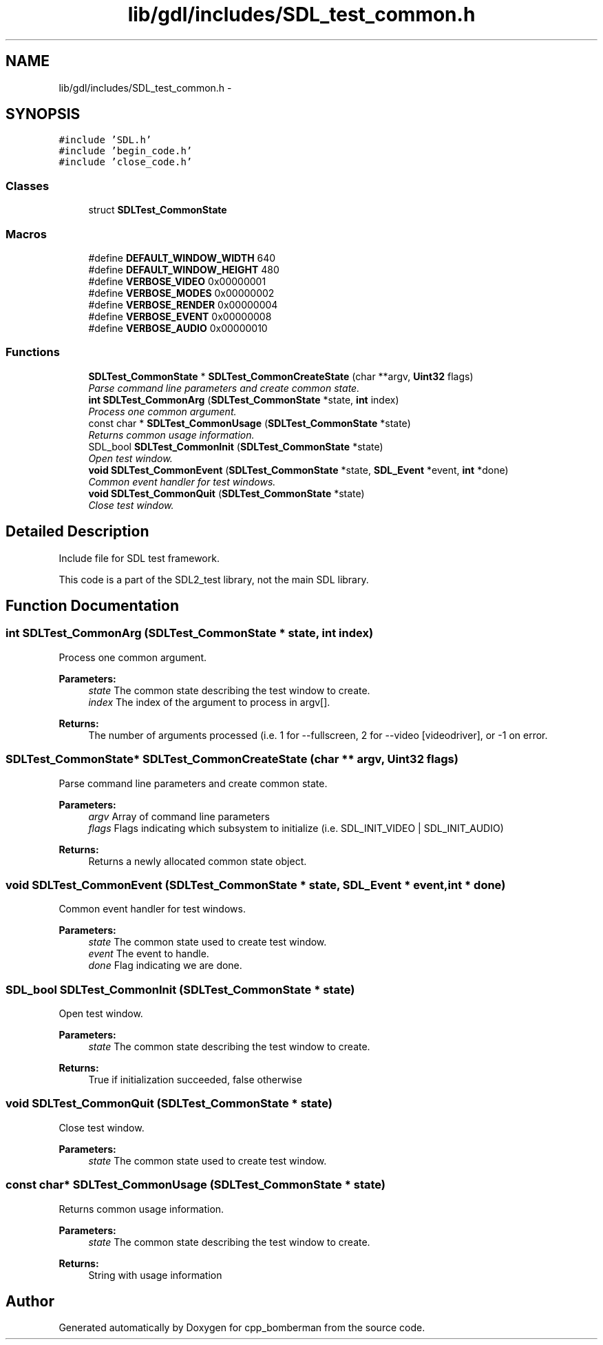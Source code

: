 .TH "lib/gdl/includes/SDL_test_common.h" 3 "Sun Jun 7 2015" "Version 0.42" "cpp_bomberman" \" -*- nroff -*-
.ad l
.nh
.SH NAME
lib/gdl/includes/SDL_test_common.h \- 
.SH SYNOPSIS
.br
.PP
\fC#include 'SDL\&.h'\fP
.br
\fC#include 'begin_code\&.h'\fP
.br
\fC#include 'close_code\&.h'\fP
.br

.SS "Classes"

.in +1c
.ti -1c
.RI "struct \fBSDLTest_CommonState\fP"
.br
.in -1c
.SS "Macros"

.in +1c
.ti -1c
.RI "#define \fBDEFAULT_WINDOW_WIDTH\fP   640"
.br
.ti -1c
.RI "#define \fBDEFAULT_WINDOW_HEIGHT\fP   480"
.br
.ti -1c
.RI "#define \fBVERBOSE_VIDEO\fP   0x00000001"
.br
.ti -1c
.RI "#define \fBVERBOSE_MODES\fP   0x00000002"
.br
.ti -1c
.RI "#define \fBVERBOSE_RENDER\fP   0x00000004"
.br
.ti -1c
.RI "#define \fBVERBOSE_EVENT\fP   0x00000008"
.br
.ti -1c
.RI "#define \fBVERBOSE_AUDIO\fP   0x00000010"
.br
.in -1c
.SS "Functions"

.in +1c
.ti -1c
.RI "\fBSDLTest_CommonState\fP * \fBSDLTest_CommonCreateState\fP (char **argv, \fBUint32\fP flags)"
.br
.RI "\fIParse command line parameters and create common state\&. \fP"
.ti -1c
.RI "\fBint\fP \fBSDLTest_CommonArg\fP (\fBSDLTest_CommonState\fP *state, \fBint\fP index)"
.br
.RI "\fIProcess one common argument\&. \fP"
.ti -1c
.RI "const char * \fBSDLTest_CommonUsage\fP (\fBSDLTest_CommonState\fP *state)"
.br
.RI "\fIReturns common usage information\&. \fP"
.ti -1c
.RI "SDL_bool \fBSDLTest_CommonInit\fP (\fBSDLTest_CommonState\fP *state)"
.br
.RI "\fIOpen test window\&. \fP"
.ti -1c
.RI "\fBvoid\fP \fBSDLTest_CommonEvent\fP (\fBSDLTest_CommonState\fP *state, \fBSDL_Event\fP *event, \fBint\fP *done)"
.br
.RI "\fICommon event handler for test windows\&. \fP"
.ti -1c
.RI "\fBvoid\fP \fBSDLTest_CommonQuit\fP (\fBSDLTest_CommonState\fP *state)"
.br
.RI "\fIClose test window\&. \fP"
.in -1c
.SH "Detailed Description"
.PP 
Include file for SDL test framework\&.
.PP
This code is a part of the SDL2_test library, not the main SDL library\&. 
.SH "Function Documentation"
.PP 
.SS "\fBint\fP SDLTest_CommonArg (\fBSDLTest_CommonState\fP * state, \fBint\fP index)"

.PP
Process one common argument\&. 
.PP
\fBParameters:\fP
.RS 4
\fIstate\fP The common state describing the test window to create\&. 
.br
\fIindex\fP The index of the argument to process in argv[]\&.
.RE
.PP
\fBReturns:\fP
.RS 4
The number of arguments processed (i\&.e\&. 1 for --fullscreen, 2 for --video [videodriver], or -1 on error\&. 
.RE
.PP

.SS "\fBSDLTest_CommonState\fP* SDLTest_CommonCreateState (char ** argv, \fBUint32\fP flags)"

.PP
Parse command line parameters and create common state\&. 
.PP
\fBParameters:\fP
.RS 4
\fIargv\fP Array of command line parameters 
.br
\fIflags\fP Flags indicating which subsystem to initialize (i\&.e\&. SDL_INIT_VIDEO | SDL_INIT_AUDIO)
.RE
.PP
\fBReturns:\fP
.RS 4
Returns a newly allocated common state object\&. 
.RE
.PP

.SS "\fBvoid\fP SDLTest_CommonEvent (\fBSDLTest_CommonState\fP * state, \fBSDL_Event\fP * event, \fBint\fP * done)"

.PP
Common event handler for test windows\&. 
.PP
\fBParameters:\fP
.RS 4
\fIstate\fP The common state used to create test window\&. 
.br
\fIevent\fP The event to handle\&. 
.br
\fIdone\fP Flag indicating we are done\&. 
.RE
.PP

.SS "SDL_bool SDLTest_CommonInit (\fBSDLTest_CommonState\fP * state)"

.PP
Open test window\&. 
.PP
\fBParameters:\fP
.RS 4
\fIstate\fP The common state describing the test window to create\&.
.RE
.PP
\fBReturns:\fP
.RS 4
True if initialization succeeded, false otherwise 
.RE
.PP

.SS "\fBvoid\fP SDLTest_CommonQuit (\fBSDLTest_CommonState\fP * state)"

.PP
Close test window\&. 
.PP
\fBParameters:\fP
.RS 4
\fIstate\fP The common state used to create test window\&. 
.RE
.PP

.SS "const char* SDLTest_CommonUsage (\fBSDLTest_CommonState\fP * state)"

.PP
Returns common usage information\&. 
.PP
\fBParameters:\fP
.RS 4
\fIstate\fP The common state describing the test window to create\&.
.RE
.PP
\fBReturns:\fP
.RS 4
String with usage information 
.RE
.PP

.SH "Author"
.PP 
Generated automatically by Doxygen for cpp_bomberman from the source code\&.

